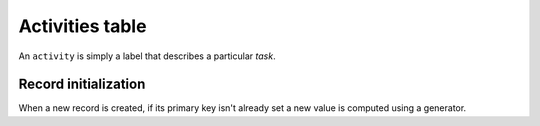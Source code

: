 .. -*- coding: utf-8 -*-
.. :Project:   hurm -- Definition of table activities
.. :Created:   mar 12 gen 2016 12:32:16 CET
.. :Author:    Lele Gaifax <lele@metapensiero.it>
.. :License:   GNU General Public License version 3 or later
.. :Copyright: © 2016 Lele Gaifax
..

.. _activities:

==================
 Activities table
==================

An ``activity`` is simply a label that describes a particular *task*.

.. patchdb:script:: activities table
   :mimetype: text/x-postgresql
   :depends: domains

   create table activities (
     idactivity integer_t not null,
     description description_t not null,
     note text_t,

     constraint pk_activities primary key (idactivity),
     constraint uk_activities unique (description)
   )

.. patchdb:script:: grant activities table permissions
   :mimetype: text/x-postgresql
   :depends: activities table

   grant select, insert, delete, update on activities to public

Record initialization
=====================

When a new record is created, if its primary key isn't already set a new value is computed
using a generator.

.. patchdb:script:: idactivity generator
   :mimetype: text/x-postgresql

   create sequence gen_idactivity

.. patchdb:script:: grant idactivity generator permissions
   :mimetype: text/x-postgresql
   :depends: idactivity generator

   grant usage on gen_idactivity to public

.. patchdb:script:: initialize activity record function
   :mimetype: text/x-postgresql
   :depends: activities table, idactivity generator

   create or replace function init_activity_record()
   returns trigger as $$
   begin
     if new.idactivity is null or new.idactivity = 0 then
       new.idactivity := nextval('gen_idactivity');
     end if;
     return new;
   end;
   $$ language plpgsql;

.. patchdb:script:: initialize activity record trigger
   :mimetype: text/x-postgresql
   :depends: activities table, initialize activity record function

   create trigger trg_ins_activities
     before insert
     on activities
     for each row execute procedure init_activity_record();
